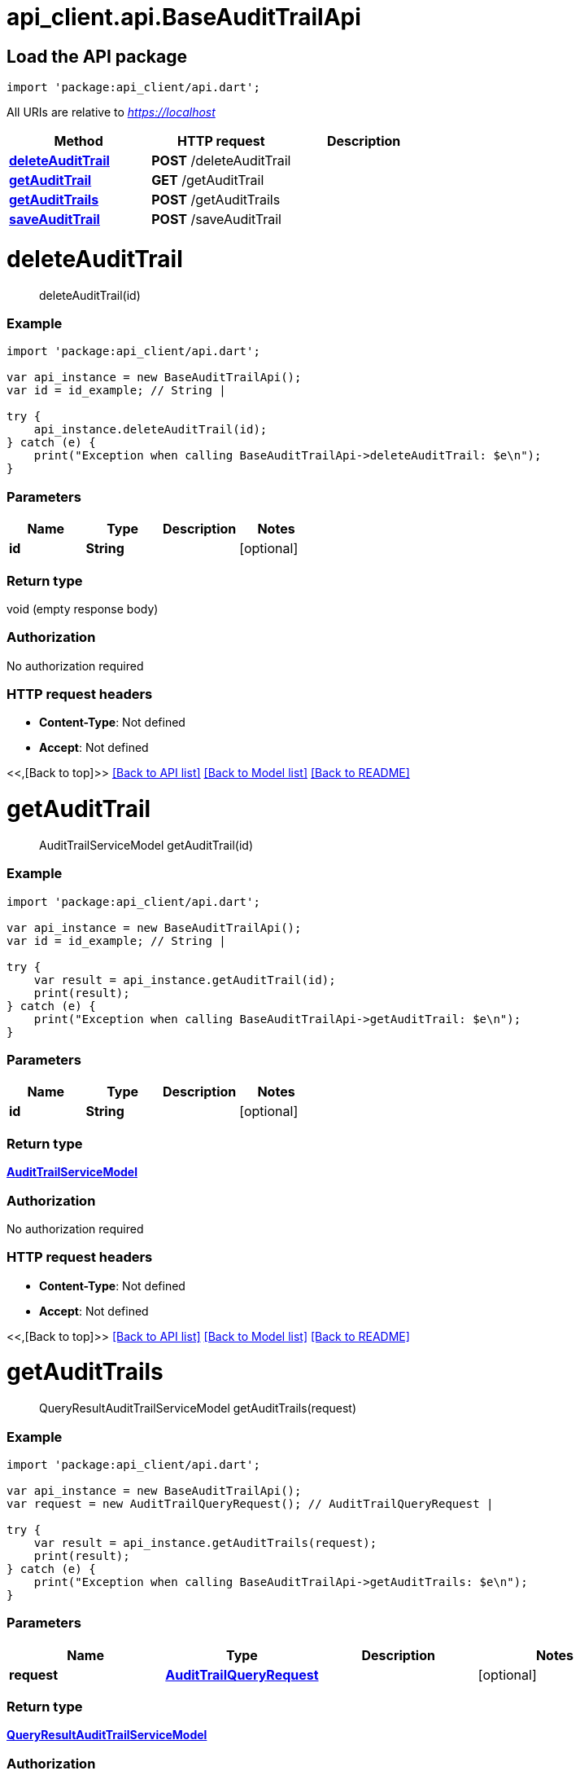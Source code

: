 = api_client.api.BaseAuditTrailApi
:doctype: book

== Load the API package

[source,dart]
----
import 'package:api_client/api.dart';
----

All URIs are relative to _https://localhost_

|===
| Method | HTTP request | Description

| link:BaseAuditTrailApi.md#deleteAuditTrail[*deleteAuditTrail*]
| *POST* /deleteAuditTrail
|

| link:BaseAuditTrailApi.md#getAuditTrail[*getAuditTrail*]
| *GET* /getAuditTrail
|

| link:BaseAuditTrailApi.md#getAuditTrails[*getAuditTrails*]
| *POST* /getAuditTrails
|

| link:BaseAuditTrailApi.md#saveAuditTrail[*saveAuditTrail*]
| *POST* /saveAuditTrail
|
|===

= *deleteAuditTrail*

____
deleteAuditTrail(id)
____

[discrete]
=== Example

[source,dart]
----
import 'package:api_client/api.dart';

var api_instance = new BaseAuditTrailApi();
var id = id_example; // String |

try {
    api_instance.deleteAuditTrail(id);
} catch (e) {
    print("Exception when calling BaseAuditTrailApi->deleteAuditTrail: $e\n");
}
----

[discrete]
=== Parameters

|===
| Name | Type | Description | Notes

| *id*
| *String*
|
| [optional]
|===

[discrete]
=== Return type

void (empty response body)

[discrete]
=== Authorization

No authorization required

[discrete]
=== HTTP request headers

* *Content-Type*: Not defined
* *Accept*: Not defined

<<,[Back to top]>> link:../README.md#documentation-for-api-endpoints[[Back to API list\]] link:../README.md#documentation-for-models[[Back to Model list\]] xref:../README.adoc[[Back to README\]]

= *getAuditTrail*

____
AuditTrailServiceModel getAuditTrail(id)
____

[discrete]
=== Example

[source,dart]
----
import 'package:api_client/api.dart';

var api_instance = new BaseAuditTrailApi();
var id = id_example; // String |

try {
    var result = api_instance.getAuditTrail(id);
    print(result);
} catch (e) {
    print("Exception when calling BaseAuditTrailApi->getAuditTrail: $e\n");
}
----

[discrete]
=== Parameters

|===
| Name | Type | Description | Notes

| *id*
| *String*
|
| [optional]
|===

[discrete]
=== Return type

xref:AuditTrailServiceModel.adoc[*AuditTrailServiceModel*]

[discrete]
=== Authorization

No authorization required

[discrete]
=== HTTP request headers

* *Content-Type*: Not defined
* *Accept*: Not defined

<<,[Back to top]>> link:../README.md#documentation-for-api-endpoints[[Back to API list\]] link:../README.md#documentation-for-models[[Back to Model list\]] xref:../README.adoc[[Back to README\]]

= *getAuditTrails*

____
QueryResultAuditTrailServiceModel getAuditTrails(request)
____

[discrete]
=== Example

[source,dart]
----
import 'package:api_client/api.dart';

var api_instance = new BaseAuditTrailApi();
var request = new AuditTrailQueryRequest(); // AuditTrailQueryRequest |

try {
    var result = api_instance.getAuditTrails(request);
    print(result);
} catch (e) {
    print("Exception when calling BaseAuditTrailApi->getAuditTrails: $e\n");
}
----

[discrete]
=== Parameters

|===
| Name | Type | Description | Notes

| *request*
| xref:AuditTrailQueryRequest.adoc[*AuditTrailQueryRequest*]
|
| [optional]
|===

[discrete]
=== Return type

xref:QueryResultAuditTrailServiceModel.adoc[*QueryResultAuditTrailServiceModel*]

[discrete]
=== Authorization

No authorization required

[discrete]
=== HTTP request headers

* *Content-Type*: application/json-patch+json, application/json, text/json, application/_*+json
* *Accept*: Not defined

<<,[Back to top]>> link:../README.md#documentation-for-api-endpoints[[Back to API list\]] link:../README.md#documentation-for-models[[Back to Model list\]] xref:../README.adoc[[Back to README\]]

= *saveAuditTrail*

____
AuditTrailServiceModel saveAuditTrail(model)
____

[discrete]
=== Example

[source,dart]
----
import 'package:api_client/api.dart';

var api_instance = new BaseAuditTrailApi();
var model = new AuditTrailServiceModel(); // AuditTrailServiceModel |

try {
    var result = api_instance.saveAuditTrail(model);
    print(result);
} catch (e) {
    print("Exception when calling BaseAuditTrailApi->saveAuditTrail: $e\n");
}
----

[discrete]
=== Parameters

|===
| Name | Type | Description | Notes

| *model*
| xref:AuditTrailServiceModel.adoc[*AuditTrailServiceModel*]
|
| [optional]
|===

[discrete]
=== Return type

xref:AuditTrailServiceModel.adoc[*AuditTrailServiceModel*]

[discrete]
=== Authorization

No authorization required

[discrete]
=== HTTP request headers

* *Content-Type*: application/json-patch+json, application/json, text/json, application/_*+json
* *Accept*: Not defined

<<,[Back to top]>> link:../README.md#documentation-for-api-endpoints[[Back to API list\]] link:../README.md#documentation-for-models[[Back to Model list\]] xref:../README.adoc[[Back to README\]]
